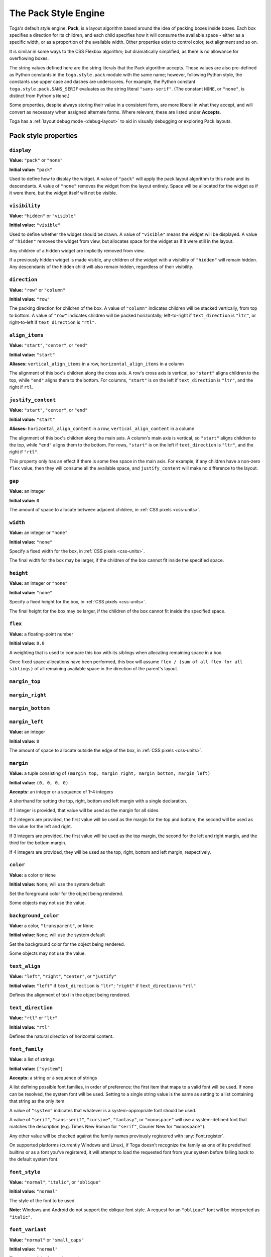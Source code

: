 =====================
The Pack Style Engine
=====================

Toga's default style engine, **Pack**, is a layout algorithm based around the idea of
packing boxes inside boxes. Each box specifies a direction for its children, and each
child specifies how it will consume the available space - either as a specific width,
or as a proportion of the available width. Other properties exist to control color,
text alignment and so on.

It is similar in some ways to the CSS Flexbox algorithm; but dramatically simplified, as
there is no allowance for overflowing boxes.


The string values defined here are the string literals that the Pack algorithm accepts.
These values are also pre-defined as Python constants in the ``toga.style.pack`` module
with the same name; however, following Python style, the constants use upper case and
dashes are underscores. For example, the Python constant ``toga.style.pack.SANS_SERIF``
evaluates as the string literal ``"sans-serif"``. (The constant ``NONE``, or
``"none"``, is distinct from Python's ``None``.)


Some properties, despite always storing their value in a consistent form, are more
liberal in what they accept, and will convert as necessary when assigned alternate
forms. Where relevant, these are listed under **Accepts**.

Toga has a :ref:`layout debug mode <debug-layout>` to aid in visually debugging
or exploring Pack layouts.

Pack style properties
~~~~~~~~~~~~~~~~~~~~~

``display``
-----------

**Value:** ``"pack"`` or ``"none"``

**Initial value:** ``"pack"``

Used to define how to display the widget. A value of ``"pack"`` will apply the pack
layout algorithm to this node and its descendants. A value of ``"none"`` removes the
widget from the layout entirely. Space will be allocated for the widget as if it were
there, but the widget itself will not be visible.

``visibility``
--------------

**Value:** ``"hidden"`` or ``"visible"``

**Initial value:** ``"visible"``

Used to define whether the widget should be drawn. A value of ``"visible"`` means the
widget will be displayed. A value of ``"hidden"`` removes the widget from view, but
allocates space for the widget as if it were still in the layout.

Any children of a hidden widget are implicitly removed from view.

If a previously hidden widget is made visible, any children of the widget with a
visibility of ``"hidden"`` will remain hidden. Any descendants of the hidden child will
also remain hidden, regardless of their visibility.

.. _pack-direction:

``direction``
-------------

**Value:** ``"row"`` or ``"column"``

**Initial value:** ``"row"``

The packing direction for children of the box. A value of ``"column"`` indicates
children will be stacked vertically, from top to bottom. A value of ``"row"`` indicates
children will be packed horizontally; left-to-right if ``text_direction`` is ``"ltr"``,
or right-to-left if ``text_direction`` is ``"rtl"``.

``align_items``
---------------

**Value:** ``"start"``, ``"center"``, or ``"end"``

**Initial value:** ``"start"``

**Aliases:** ``vertical_align_items`` in a row, ``horizontal_align_items`` in a column

The alignment of this box's children along the cross axis. A row's cross axis is
vertical, so ``"start"`` aligns children to the top, while ``"end"`` aligns them to the
bottom. For columns, ``"start"`` is on the left if ``text_direction`` is ``"ltr"``, and
the right if ``rtl``.

``justify_content``
-------------------

**Value:** ``"start"``, ``"center"``, or ``"end"``

**Initial value:** ``"start"``

**Aliases:** ``horizontal_align_content`` in a row, ``vertical_align_content`` in a
column

The alignment of this box's children along the main axis. A column's main axis is
vertical, so ``"start"`` aligns children to the top, while ``"end"`` aligns them to the
bottom. For rows, ``"start"`` is on the left if ``text_direction`` is ``"ltr"``, and
the right if ``"rtl"``.

This property only has an effect if there is some free space in the main axis. For
example, if any children have a non-zero ``flex`` value, then they will consume all the
available space, and ``justify_content`` will make no difference to the layout.

``gap``
-------

**Value:** an integer

**Initial value:** ``0``

The amount of space to allocate between adjacent children, in :ref:`CSS pixels
<css-units>`.

``width``
---------

**Value:** an integer or ``"none"``

**Initial value:** ``"none"``

Specify a fixed width for the box, in :ref:`CSS pixels <css-units>`.

The final width for the box may be larger, if the children of the box cannot
fit inside the specified space.

``height``
----------

**Value:** an integer or ``"none"``

**Initial value:** ``"none"``

Specify a fixed height for the box, in :ref:`CSS pixels <css-units>`.

The final height for the box may be larger, if the children of the box cannot
fit inside the specified space.

``flex``
--------

**Value:** a floating-point number

**Initial value:** ``0.0``

A weighting that is used to compare this box with its siblings when
allocating remaining space in a box.

Once fixed space allocations have been performed, this box will assume ``flex
/ (sum of all flex for all siblings)`` of all remaining available space in the
direction of the parent's layout.

``margin_top``
---------------

``margin_right``
-----------------

``margin_bottom``
------------------

``margin_left``
----------------

**Value:** an integer

**Initial value:** ``0``

The amount of space to allocate outside the edge of the box, in :ref:`CSS pixels
<css-units>`.

``margin``
-----------

**Value:** a tuple consisting of ``(margin_top, margin_right, margin_bottom,
margin_left)``

**Initial value:** ``(0, 0, 0, 0)``

**Accepts:** an integer or a sequence of 1–4 integers

A shorthand for setting the top, right, bottom and left margin with a single
declaration.

If 1 integer is provided, that value will be used as the margin for all sides.

If 2 integers are provided, the first value will be used as the margin for the top and
bottom; the second will be used as the value for the left and right.

If 3 integers are provided, the first value will be used as the top margin, the second
for the left and right margin, and the third for the bottom margin.

If 4 integers are provided, they will be used as the top, right, bottom and left margin,
respectively.

``color``
---------

**Value:** a color or ``None``

**Initial value:** ``None``; will use the system default

Set the foreground color for the object being rendered.

Some objects may not use the value.

``background_color``
--------------------

**Value:** a color, ``"transparent"``, or ``None``

**Initial value:** ``None``; will use the system default

Set the background color for the object being rendered.

Some objects may not use the value.

``text_align``
--------------

**Value:** ``"left"``, ``"right"``, ``"center"``, or ``"justify"``

**Initial value:** ``"left"`` if ``text_direction`` is ``"ltr"``; ``"right"`` if
``text_direction`` is ``"rtl"``

Defines the alignment of text in the object being rendered.

``text_direction``
------------------

**Value:** ``"rtl"`` or ``"ltr"``

**Initial value:** ``"rtl"``

Defines the natural direction of horizontal content.

.. _pack-font-family:

``font_family``
---------------

**Value**: a list of strings

**Initial value:** ``["system"]``

**Accepts:** a string or a sequence of strings

A list defining possible font families, in order of preference: the first item that maps
to a valid font will be used. If none can be resolved, the system font will be used.
Setting to a single string value is the same as setting to a list containing that
string as the only item.

A value of ``"system"`` indicates that whatever is a system-appropriate font
should be used.

A value of ``"serif"``, ``"sans-serif"``, ``"cursive"``, ``"fantasy"``, or
``"monospace"`` will use a system-defined font that matches the description (e.g. Times
New Roman for ``"serif"``, Courier New for ``"monospace"``).

Any other value will be checked against the family names previously registered with
:any:`Font.register`.

On supported platforms (currently Windows and Linux), if Toga doesn't recognize the
family as one of its predefined builtins or as a font you've registered, it will
attempt to load the requested font from your system before falling back to the default
system font.

.. _pack-font-style:

``font_style``
----------------

**Value:** ``"normal"``, ``"italic"``, or ``"oblique"``

**Initial value:** ``"normal"``

The style of the font to be used.

**Note:** Windows and Android do not support the oblique font style. A request for an
``"oblique"`` font will be interpreted as ``"italic"``.

.. _pack-font-variant:

``font_variant``
----------------

**Value:** ``"normal"`` or ``"small_caps"``

**Initial value:** ``"normal"``

The variant of the font to be used.

**Note:** Windows and Android do not support the small caps variant. A request for a
``"small_caps"`` font will be interpreted as ``"normal"``.

.. _pack-font-weight:

``font_weight``
---------------

**Value:** ``"normal"`` or ``"bold"``

**Initial value:** ``"normal"``

The weight of the font to be used.

.. _pack-font-size:

``font_size``
-------------

**Value:** an integer

**Initial value:** ``-1``; will use the system default size. This is also stored as a
constant named ``SYSTEM_DEFAULT_FONT_SIZE``.

The size of the font to be used, in :ref:`CSS points <css-units>`.

``font``
--------

**Value:** a tuple consisting of ``(font_style, font_variant, font_weight, font_size,
font_family)``

**Initial value:** ``("normal", "normal", "normal", -1, ["system"])``

**Accepts:** any valid values (in order) for ``font_size`` and ``font_family``, preceded
by any combination and order of valid values for ``font_style``, ``font_variant``, and
``font_weight``.

A shorthand for simultaneously setting the style, variant, weight, size, and family of a
font. Any of the three optional values (style, variant, and weight) not specified will
be reset to ``"normal"``.

The relationship between Pack and CSS
~~~~~~~~~~~~~~~~~~~~~~~~~~~~~~~~~~~~~

Pack aims to be a functional subset of CSS. Any Pack layout can be converted
into an equivalent CSS layout. After applying this conversion, the CSS layout
should be considered a "reference implementation". Any disagreement between the
rendering of a converted Pack layout in a browser, and the layout produced by
the Toga implementation of Pack should be considered to be either a bug in Toga,
or a bug in the mapping.

The mapping that can be used to establish the reference implementation is:

* The reference HTML layout document is rendered in `no-quirks mode
  <https://developer.mozilla.org/en-US/docs/Web/HTML/Quirks_Mode_and_Standards_Mode>`__,
  with a default CSS stylesheet:

  .. code-block:: html

      <!DOCTYPE html>
      <html>
         <head>
            <meta charset="UTF-8" />
            <title>Pack layout testbed</title>
            <style>
               html, body {
                  height: 100%;
               }
               body {
                  overflow: hidden;
                  display: flex;
                  margin: 0;
                  white-space: pre;
               }
               div {
                  display: flex;
                  white-space: pre;
               }
            </style>
         </head>
         <body></body>
      </html>

* The root widget of the Pack layout can be mapped to the ``<body>`` element of
  the HTML reference document. The rendering area of the browser window becomes
  the view area that Pack will fill.

* ImageViews map to ``<img>`` elements. The ``<img>`` element has an additional style of
  ``object-fit: contain`` unless *both* ``height`` and ``width`` are defined.

* All other widgets are mapped to ``<div>`` elements.

* The following Pack declarations can be mapped to equivalent CSS declarations:

   ============================= ===================================================
   Pack property                 CSS property
   ============================= ===================================================
   ``direction: <str>``          ``flex-direction: <str>``
   ``display: pack``             ``display: flex``
   ``flex: <int>``               If ``direction == "row"`` and ``width`` is set,
                                 or ``direction == "column"`` and ``height`` is set,
                                 ignore. Otherwise, ``flex: <int> 0 auto``.
   ``font_size: <int>``          ``font-size: <int>pt``
   ``height: <value>``           ``height: <value>px`` if value is an integer;
                                 ``height: auto`` if value is ``"none"``.
   ``margin_top: <int>``         ``margin-top: <int>px``
   ``margin_bottom: <int>``      ``margin-bottom: <int>px``
   ``margin_left: <int>``        ``margin-left: <int>px``
   ``margin_right: <int>``       ``margin-right: <int>px``
   ``text_direction: <str>``     ``direction: <str>``
   ``width: <value>``            ``width: <value>px`` if value is an integer;
                                 ``width: auto`` if value is ``"none"``.
   ============================= ===================================================

* All other Pack declarations should be used as-is as CSS declarations, with
  underscores being converted to dashes (e.g., ``background_color`` becomes
  ``background-color``).
